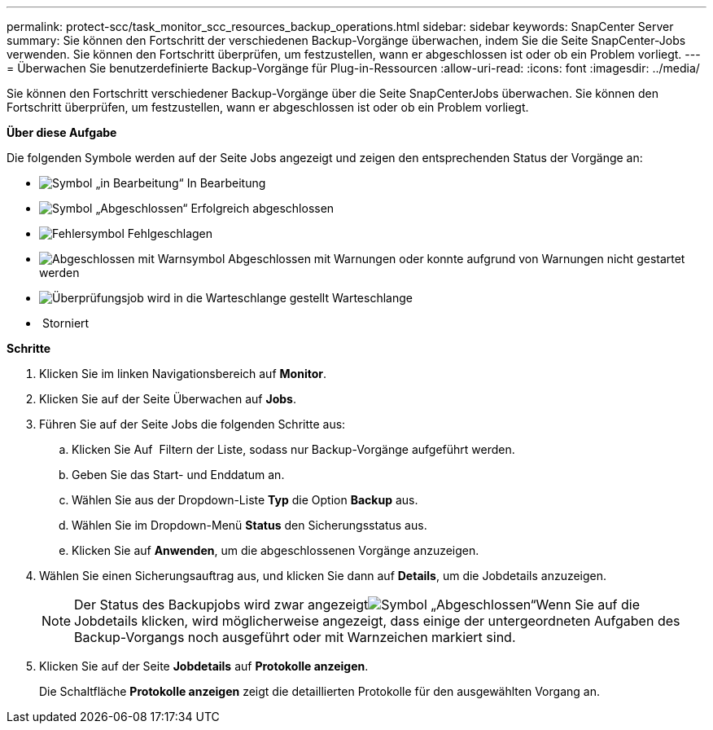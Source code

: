 ---
permalink: protect-scc/task_monitor_scc_resources_backup_operations.html 
sidebar: sidebar 
keywords: SnapCenter Server 
summary: Sie können den Fortschritt der verschiedenen Backup-Vorgänge überwachen, indem Sie die Seite SnapCenter-Jobs verwenden. Sie können den Fortschritt überprüfen, um festzustellen, wann er abgeschlossen ist oder ob ein Problem vorliegt. 
---
= Überwachen Sie benutzerdefinierte Backup-Vorgänge für Plug-in-Ressourcen
:allow-uri-read: 
:icons: font
:imagesdir: ../media/


Sie können den Fortschritt verschiedener Backup-Vorgänge über die Seite SnapCenterJobs überwachen. Sie können den Fortschritt überprüfen, um festzustellen, wann er abgeschlossen ist oder ob ein Problem vorliegt.

*Über diese Aufgabe*

Die folgenden Symbole werden auf der Seite Jobs angezeigt und zeigen den entsprechenden Status der Vorgänge an:

* image:../media/progress_icon.gif["Symbol „in Bearbeitung“"] In Bearbeitung
* image:../media/success_icon.gif["Symbol „Abgeschlossen“"] Erfolgreich abgeschlossen
* image:../media/failed_icon.gif["Fehlersymbol"] Fehlgeschlagen
* image:../media/warning_icon.gif["Abgeschlossen mit Warnsymbol"] Abgeschlossen mit Warnungen oder konnte aufgrund von Warnungen nicht gestartet werden
* image:../media/verification_job_in_queue.gif["Überprüfungsjob wird in die Warteschlange gestellt"] Warteschlange
* image:../media/cancel_icon.gif[""] Storniert


*Schritte*

. Klicken Sie im linken Navigationsbereich auf *Monitor*.
. Klicken Sie auf der Seite Überwachen auf *Jobs*.
. Führen Sie auf der Seite Jobs die folgenden Schritte aus:
+
.. Klicken Sie Auf image:../media/filter_icon.gif[""] Filtern der Liste, sodass nur Backup-Vorgänge aufgeführt werden.
.. Geben Sie das Start- und Enddatum an.
.. Wählen Sie aus der Dropdown-Liste *Typ* die Option *Backup* aus.
.. Wählen Sie im Dropdown-Menü *Status* den Sicherungsstatus aus.
.. Klicken Sie auf *Anwenden*, um die abgeschlossenen Vorgänge anzuzeigen.


. Wählen Sie einen Sicherungsauftrag aus, und klicken Sie dann auf *Details*, um die Jobdetails anzuzeigen.
+

NOTE: Der Status des Backupjobs wird zwar angezeigtimage:../media/success_icon.gif["Symbol „Abgeschlossen“"]Wenn Sie auf die Jobdetails klicken, wird möglicherweise angezeigt, dass einige der untergeordneten Aufgaben des Backup-Vorgangs noch ausgeführt oder mit Warnzeichen markiert sind.

. Klicken Sie auf der Seite *Jobdetails* auf *Protokolle anzeigen*.
+
Die Schaltfläche *Protokolle anzeigen* zeigt die detaillierten Protokolle für den ausgewählten Vorgang an.


